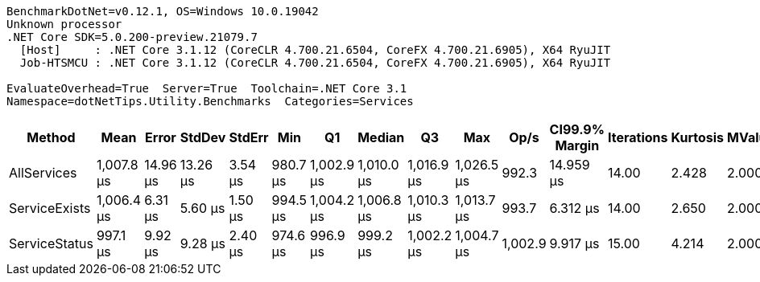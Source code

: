 ....
BenchmarkDotNet=v0.12.1, OS=Windows 10.0.19042
Unknown processor
.NET Core SDK=5.0.200-preview.21079.7
  [Host]     : .NET Core 3.1.12 (CoreCLR 4.700.21.6504, CoreFX 4.700.21.6905), X64 RyuJIT
  Job-HTSMCU : .NET Core 3.1.12 (CoreCLR 4.700.21.6504, CoreFX 4.700.21.6905), X64 RyuJIT

EvaluateOverhead=True  Server=True  Toolchain=.NET Core 3.1  
Namespace=dotNetTips.Utility.Benchmarks  Categories=Services  
....
[options="header"]
|===
|         Method|        Mean|     Error|    StdDev|   StdErr|       Min|          Q1|      Median|          Q3|         Max|     Op/s|  CI99.9% Margin|  Iterations|  Kurtosis|  MValue|  Skewness|  Rank|  LogicalGroup|  Baseline|  Code Size|   Gen 0|   Gen 1|  Gen 2|  Allocated
|    AllServices|  1,007.8 μs|  14.96 μs|  13.26 μs|  3.54 μs|  980.7 μs|  1,002.9 μs|  1,010.0 μs|  1,016.9 μs|  1,026.5 μs|    992.3|       14.959 μs|       14.00|     2.428|   2.000|   -0.7453|     1|             *|        No|    0.18 KB|  9.7656|  3.9063|      -|  104.42 KB
|  ServiceExists|  1,006.4 μs|   6.31 μs|   5.60 μs|  1.50 μs|  994.5 μs|  1,004.2 μs|  1,006.8 μs|  1,010.3 μs|  1,013.7 μs|    993.7|        6.312 μs|       14.00|     2.650|   2.000|   -0.7883|     1|             *|        No|    0.17 KB|  9.7656|  4.8828|      -|  104.49 KB
|  ServiceStatus|    997.1 μs|   9.92 μs|   9.28 μs|  2.40 μs|  974.6 μs|    996.9 μs|    999.2 μs|  1,002.2 μs|  1,004.7 μs|  1,002.9|        9.917 μs|       15.00|     4.214|   2.000|   -1.6220|     1|             *|        No|    0.14 KB|  9.7656|  3.9063|      -|  104.49 KB
|===
